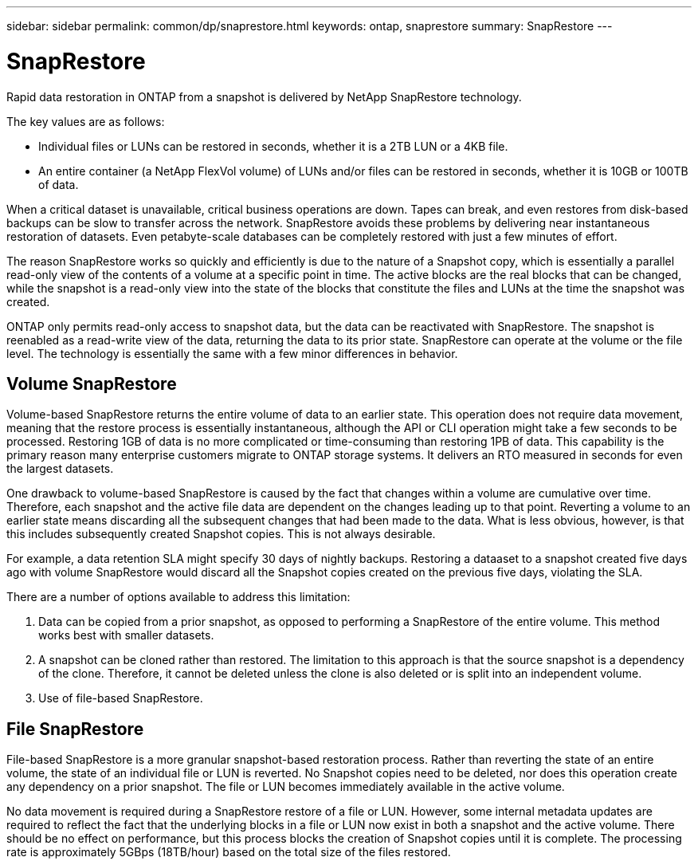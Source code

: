 ---
sidebar: sidebar
permalink: common/dp/snaprestore.html
keywords: ontap, snaprestore
summary: SnapRestore
---

= SnapRestore
:hardbreaks:
:nofooter:
:icons: font
:linkattrs:
:imagesdir: ./../media/

[.lead]
Rapid data restoration in ONTAP from a snapshot is delivered by NetApp SnapRestore technology. 

The key values are as follows:

* Individual files or LUNs can be restored in seconds, whether it is a 2TB LUN or a 4KB file.
* An entire container (a NetApp FlexVol volume) of LUNs and/or files can be restored in seconds, whether it is 10GB or 100TB of data.

When a critical dataset is unavailable, critical business operations are down. Tapes can break, and even restores from disk-based backups can be slow to transfer across the network. SnapRestore avoids these problems by delivering near instantaneous restoration of datasets. Even petabyte-scale databases can be completely restored with just a few minutes of effort.

The reason SnapRestore works so quickly and efficiently is due to the nature of a Snapshot copy, which is essentially a parallel read-only view of the contents of a volume at a specific point in time. The active blocks are the real blocks that can be changed, while the snapshot is a read-only view into the state of the blocks that constitute the files and LUNs at the time the snapshot was created.

ONTAP only permits read-only access to snapshot data, but the data can be reactivated with SnapRestore. The snapshot is reenabled as a read-write view of the data, returning the data to its prior state. SnapRestore can operate at the volume or the file level. The technology is essentially the same with a few minor differences in behavior.

== Volume SnapRestore

Volume-based SnapRestore returns the entire volume of data to an earlier state. This operation does not require data movement, meaning that the restore process is essentially instantaneous, although the API or CLI operation might take a few seconds to be processed. Restoring 1GB of data is no more complicated or time-consuming than restoring 1PB of data. This capability is the primary reason many enterprise customers migrate to ONTAP storage systems. It delivers an RTO measured in seconds for even the largest datasets.

One drawback to volume-based SnapRestore is caused by the fact that changes within a volume are cumulative over time. Therefore, each snapshot and the active file data are dependent on the changes leading up to that point. Reverting a volume to an earlier state means discarding all the subsequent changes that had been made to the data. What is less obvious, however, is that this includes subsequently created Snapshot copies. This is not always desirable.

For example, a data retention SLA might specify 30 days of nightly backups. Restoring a dataaset to a snapshot created five days ago with volume SnapRestore would discard all the Snapshot copies created on the previous five days, violating the SLA.

There are a number of options available to address this limitation:

. Data can be copied from a prior snapshot, as opposed to performing a SnapRestore of the entire volume. This method works best with smaller datasets.
. A snapshot can be cloned rather than restored. The limitation to this approach is that the source snapshot is a dependency of the clone. Therefore, it cannot be deleted unless the clone is also deleted or is split into an independent volume.
. Use of file-based SnapRestore.

== File SnapRestore

File-based SnapRestore is a more granular snapshot-based restoration process. Rather than reverting the state of an entire volume, the state of an individual file or LUN is reverted. No Snapshot copies need to be deleted, nor does this operation create any dependency on a prior snapshot. The file or LUN becomes immediately available in the active volume.

No data movement is required during a SnapRestore restore of a file or LUN. However, some internal metadata updates are required to reflect the fact that the underlying blocks in a file or LUN now exist in both a snapshot and the active volume. There should be no effect on performance, but this process blocks the creation of Snapshot copies until it is complete. The processing rate is approximately 5GBps (18TB/hour) based on the total size of the files restored.
